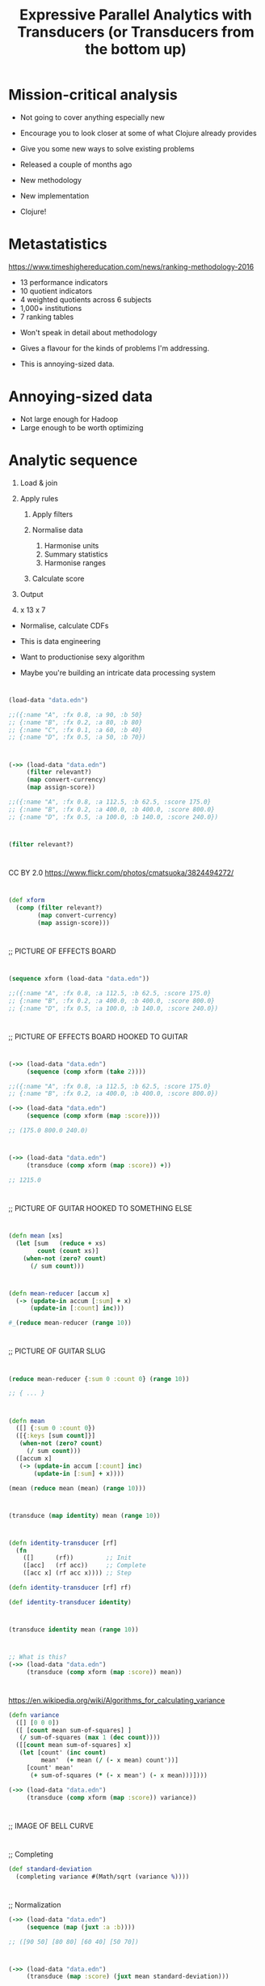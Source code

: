 #+Title: Expressive Parallel Analytics with Transducers (or Transducers from the bottom up)
#+Author:
#+Email:

#+REVEAL_THEME: zenburn
#+REVEAL_EXTRA_CSS: ./extra.css
#+OPTIONS: num:nil toc:nil reveal_mathjax:t reveal_history:t reveal_control:nil reveal_progress:nil reveal_center:true reveal_slide_number:nil
#+REVEAL_TRANS: none

* Mission-critical analysis

[[./images/mastodon.png]]

[[./images/the-wur.png]]

#+BEGIN_NOTES
- Not going to cover anything especially new
- Encourage you to look closer at some of what Clojure already provides
- Give you some new ways to solve existing problems

- Released a couple of months ago
- New methodology
- New implementation
- Clojure!
#+END_NOTES

* Metastatistics

https://www.timeshighereducation.com/news/ranking-methodology-2016

- 13 performance indicators
- 10 quotient indicators
- 4  weighted quotients across 6 subjects
- 1,000+ institutions
- 7 ranking tables

#+BEGIN_NOTES
- Won't speak in detail about methodology
- Gives a flavour for the kinds of problems I'm addressing.

- This is annoying-sized data.
#+END_NOTES

* Annoying-sized data

#+BEGIN_NOTES
- Not large enough for Hadoop
- Large enough to be worth optimizing

#+END_NOTES

* Analytic sequence

#+ATTR_REVEAL: :frag (appear appear appear appear appear) :frag_idx (1 1 1 4)
1. Load & join
2. Apply rules
   #+ATTR_REVEAL: :frag (appear appear appear) :frag_idx (2 2 2)
   1. Apply filters
   2. Normalise data
      #+ATTR_REVEAL: :frag (appear appear appear) :frag_idx (3 3 3)
      1. Harmonise units
      2. Summary statistics
      3. Harmonise ranges
   3. Calculate score
3. Output
4. x 13 x 7

#+BEGIN_NOTES
- Normalise, calculate CDFs

- This is data engineering
- Want to productionise sexy algorithm
- Maybe you're building an intricate data processing system
#+END_NOTES

* 

#+BEGIN_SRC clojure
(load-data "data.edn")

;;({:name "A", :fx 0.8, :a 90, :b 50}
;; {:name "B", :fx 0.2, :a 80, :b 80}
;; {:name "C", :fx 0.1, :a 60, :b 40}
;; {:name "D", :fx 0.5, :a 50, :b 70})
#+END_SRC

* 

#+BEGIN_SRC clojure
(->> (load-data "data.edn")
     (filter relevant?)
     (map convert-currency)
     (map assign-score))

;;({:name "A", :fx 0.8, :a 112.5, :b 62.5, :score 175.0}
;; {:name "B", :fx 0.2, :a 400.0, :b 400.0, :score 800.0}
;; {:name "D", :fx 0.5, :a 100.0, :b 140.0, :score 240.0})
#+END_SRC

* 

#+BEGIN_SRC clojure
(filter relevant?)
#+END_SRC

* 
:PROPERTIES:
:CUSTOM_ID: pedal
:reveal_background: ./images/pedals/3824494272_8fb3ea261a_o.jpg
:END:

CC BY 2.0 https://www.flickr.com/photos/cmatsuoka/3824494272/

* 

#+BEGIN_SRC clojure
(def xform
  (comp (filter relevant?)
        (map convert-currency)
        (map assign-score)))
#+END_SRC

* 

;; PICTURE OF EFFECTS BOARD

* 

#+BEGIN_SRC clojure
(sequence xform (load-data "data.edn"))

;;({:name "A", :fx 0.8, :a 112.5, :b 62.5, :score 175.0}
;; {:name "B", :fx 0.2, :a 400.0, :b 400.0, :score 800.0}
;; {:name "D", :fx 0.5, :a 100.0, :b 140.0, :score 240.0})
#+END_SRC

* 

;; PICTURE OF EFFECTS BOARD HOOKED TO GUITAR

* 

#+BEGIN_SRC clojure
(->> (load-data "data.edn")
     (sequence (comp xform (take 2))))

;;({:name "A", :fx 0.8, :a 112.5, :b 62.5, :score 175.0}
;; {:name "B", :fx 0.2, :a 400.0, :b 400.0, :score 800.0})

(->> (load-data "data.edn")
     (sequence (comp xform (map :score))))

;; (175.0 800.0 240.0)
#+END_SRC

* 

#+BEGIN_SRC clojure
(->> (load-data "data.edn")
     (transduce (comp xform (map :score)) +))

;; 1215.0
#+END_SRC

* 

;; PICTURE OF GUITAR HOOKED TO SOMETHING ELSE

* 

#+BEGIN_SRC clojure
(defn mean [xs]
  (let [sum   (reduce + xs)
        count (count xs)]
    (when-not (zero? count)
      (/ sum count)))
#+END_SRC

* 

#+BEGIN_SRC clojure
(defn mean-reducer [accum x]
  (-> (update-in accum [:sum] + x)
      (update-in [:count] inc)))

#_(reduce mean-reducer (range 10))
#+END_SRC

* 

;; PICTURE OF GUITAR SLUG

* 

#+BEGIN_SRC clojure
(reduce mean-reducer {:sum 0 :count 0} (range 10))

;; { ... }
#+END_SRC

* 

#+BEGIN_SRC clojure
(defn mean
  ([] {:sum 0 :count 0})
  ([{:keys [sum count]}]
   (when-not (zero? count)
     (/ sum count)))
  ([accum x]
   (-> (update-in accum [:count] inc)
       (update-in [:sum] + x))))

(mean (reduce mean (mean) (range 10)))
#+END_SRC

* 

#+BEGIN_SRC clojure
(transduce (map identity) mean (range 10))
#+END_SRC

* 

#+ATTR_REVEAL: :frag (appear appear appear) :frag_idx (1 2 3)

#+BEGIN_SRC clojure
(defn identity-transducer [rf]
  (fn
    ([]      (rf))         ;; Init
    ([acc]   (rf acc))     ;; Complete
    ([acc x] (rf acc x)))) ;; Step

(defn identity-transducer [rf] rf)

(def identity-transducer identity)
#+END_SRC

* 

#+BEGIN_SRC clojure
(transduce identity mean (range 10))
#+END_SRC

* 

#+BEGIN_SRC clojure
;; What is this?
(->> (load-data "data.edn")
     (transduce (comp xform (map :score)) mean))
#+END_SRC

* 

https://en.wikipedia.org/wiki/Algorithms_for_calculating_variance

#+BEGIN_SRC clojure
(defn variance
  ([] [0 0 0])
  ([ [count mean sum-of-squares] ]
   (/ sum-of-squares (max 1 (dec count))))
  ([[count mean sum-of-squares] x]
   (let [count' (inc count)
         mean'  (+ mean (/ (- x mean) count'))]
     [count' mean'
      (+ sum-of-squares (* (- x mean') (- x mean)))])))

(->> (load-data "data.edn")
     (transduce (comp xform (map :score)) variance))
#+END_SRC

* 

;; IMAGE OF BELL CURVE

* 

;; Completing
#+BEGIN_SRC clojure
(def standard-deviation
  (completing variance #(Math/sqrt (variance %))))
#+END_SRC

* 

;; Normalization
#+BEGIN_SRC clojure
(->> (load-data "data.edn")
     (sequence (map (juxt :a :b))))

;; ([90 50] [80 80] [60 40] [50 70])
#+END_SRC

* 
#+BEGIN_SRC clojure
(->> (load-data "data.edn")
     (transduce (map :score) (juxt mean standard-deviation)))
#+END_SRC

* 

;; PICTURE OF GUITAR SLUG

* 

#+BEGIN_SRC clojure
(defn juxt-reducer [& rfns]
  (fn
    ([]      (mapv (fn [f]   (f))     rfns))
    ([acc]   (mapv (fn [f a] (f a))   rfns acc))
    ([acc x] (mapv (fn [f a] (f a x)) rfns acc))))

(def rf
  (juxt-reducer + conj))

(transduce identity rf (range 10))
#+END_SRC

* 

#+BEGIN_SRC clojure
(def rf
  (juxt-reducer + ((take 3) conj)))

(transduce identity rf (range 10))
#+END_SRC

* 

;; PICTURE OF GUITAR SLUG

* 

#+BEGIN_SRC clojure
(defn juxt-reducer [& rfns]
  (fn
    ([]    (mapv (fn [f] (f)) rfns))
    ([acc] (mapv (fn [f a] (f (unreduced a))) rfns acc))
    ([acc x]
     (let [all-reduced? (volatile! true)
           results (mapv (fn [f a]
                           (if (reduced? a) a
                               (do (vreset! all-reduced? false)
                                   (f a x))))
                         rfns acc)]
       (if @all-reduced? (reduced results) results)))))
#+END_SRC

* 

#+BEGIN_SRC clojure
(def rf
  (juxt-reducer + ((take 3) conj)))

(transduce identity rf (range 10))

;; [45 [0 1 2]]

;; reveal...
(transduce identity rf (range 10))

;; [45 []]
#+END_SRC

* 

PICTURE OF SOMETHING STATEFUL?

* 

#+BEGIN_SRC clojure
(defn facet [rf fns]
  (->> (map (fn [f] ((map f) rf)) fns)
       (apply juxt-reducer)))

(def rf
  (facet + [:a :b]))

(->> (load-data "data.edn")
     (transduce identity rf))

;; => [280 240]
#+END_SRC

* 

#+BEGIN_SRC clojure
(defn weighted-mean [nf df]
  (let [rf (facet mean [nf df])]
    (completing rf (fn [x]
                     (let [[n d] (rf x)]
                       (when-not (zero? d)
                           (/ n d)))))))

(->> (load-data "data.edn")
     (transduce identity (weighted-mean :a :b)))

;; => 7/6
#+END_SRC

* 

#+BEGIN_SRC clojure
(defn fuse [kvs]
  (let [rfns (vals kvs)
        rf   (apply juxt-reducer rfns)]
    (completing rf #(zipmap (keys kvs) (rf %)))))

(def rf
  (fuse {:mean mean
         :sd   standard-deviation}))

(->> (load-data "data.edn")
     (transduce (map :a) rf))

;; => {:mean 70, :sd 18.257418583505537}
#+END_SRC

* 

#+BEGIN_SRC clojure
(def rf
  (fuse {:mean-score ((map :score) mean)
         :fields (facet
                  (fuse {:mean mean
                         :sd   standard-deviation})
                  [:a :b])}))

(->> (load-data "data.edn")
     (transduce xform rf))
#+END_SRC

* 

;; IMAGE SHOWING REDUCE COMBINE

* 

#+BEGIN_SRC clojure
(require '[clojure.core.reducers :as r])

(defn mean-reducer
  ([] {:sum 0 :count 0})
  ([{:keys [sum count]}]
   (/ sum count))
  ([accum x]
   (-> (update-in accum [:count] inc)
       (update-in [:sum] + x))))

(defn mean-combiner
  ;; Combiner is used for init value
  ([] {:sum 0 :count 0})
  ([{:keys [sum count]}]
   (/ sum count))
  ([a b]
   (merge-with + a b)))

(->> (load-data "data.edn")
     (sequence (comp xform (map :score)))
     (r/fold mean-combiner mean-reducer))
#+END_SRC

* 

;; IMAGE OF STEVE VAI

* 

#+BEGIN_SRC clojure
(defn histogram-reducer
  ([] (DoubleHistogram. 1e8 3))
  ([hist x] (doto hist (.recordValue x))))

(defn histogram-combiner
  ([] (DoubleHistogram. 1e8 3))
  ([hist]
   (vector (.getValueAtPercentile hist 25)
           (.getValueAtPercentile hist 75)))
  ([a b] (doto a (.add b))))

(->> (load-data "data.edn")
     (sequence (comp xform (map :score)))
     (r/fold histogram-combiner histogram-reducer))
#+END_SRC

* 

#+BEGIN_SRC clojure
(defn fold [n combinef reducef in]
  (->> (for [_ (range n)]
         (async/reduce reducef (reducef) in))
       (async/merge)
       (async/map< reducef)
       (async/reduce combinef (combinef))
       (async/map< combinef)))

#_(->> (load-data "data.edn")
     (sequence (comp xform (map :score)))
     (async/to-chan)
     (fold 2 histogram-combiner histogram-reducer)
     (async/<!!))
#+END_SRC

* 

;; IMAGE OF BILL BAILEY

* 

#+BEGIN_SRC clojure
(defn fold [n xform reducef combinef in]
  (let [reduced (async/chan n)
        f       (xform reducef)]
    (->> (for [_ (range n)]
           (async/reduce f (f) in))
         (async/merge)
         (async/pipeline n reduced (map f)))
    (async/go
      (->> (async/reduce combinef (combinef) reduced)
           (async/<!)
           (combinef)))))
#+END_SRC

* 

#+BEGIN_SRC clojure
(def data (take 100000 (cycle (load-data "data.edn"))))

(with-progress-reporting
  (quick-bench
   (->> (async/to-chan data)
        (fold 1 (comp xform (map :score))
              (completing histogram-reducer)
              histogram-combiner)
        (async/<!!))))

(with-progress-reporting
  (quick-bench
   (->> (sequence (comp xform (map :score)) data)
        (r/fold histogram-combiner histogram-reducer))))
#+END_SRC

* Summary

- Separate process from substrate
- Transducers, step functions and transducible processes
- Reducing and combining functions
- Create composable, extensible units of computation
- Defer decisions about context
- Benefit

* References

https://github.com/cgrand/xforms

https://github.com/aphyr/tesser

* Thanks!

https://github.com/henrygarner/data-science-london-oct-2015

[[./images/henrygarner.jpeg]]

Henry Garner

@henrygarner

* If you liked this...

http://cljds.com/cljds-book | 
http://cljds.com/cljds-amzn

[[./images/clojure-data-science.png]]

 https://github.com/clojuredatascience

#+BEGIN_NOTES
- This is new material
- Cover Clojure applied to statistical analysis
- Ideally you know a little Clojure already
- Learn statistics and machine learning with Clojure
#+END_NOTES

* Questions?

* Lunch!

